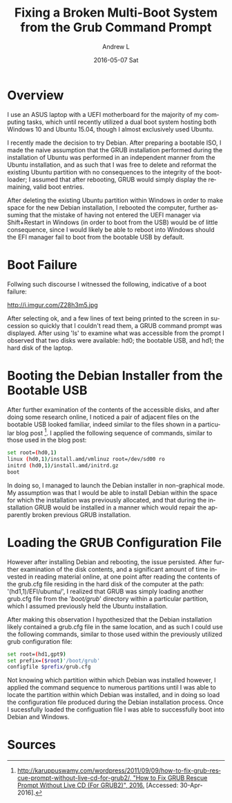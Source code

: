 #+TITLE:       Fixing a Broken Multi-Boot System from the Grub Command Prompt
#+AUTHOR:      Andrew L
#+EMAIL:       adlawren@onyx
#+DATE:        2016-05-07 Sat
#+URI:         /blog/2016/05/07/fixing-a-broken-multi-boot-system-from-the-grub-command-prompt
#+KEYWORDS:    Grub2, Debian, Ubuntu, Windows 10, Dual Boot
#+TAGS:        Grub2, Debian, Ubuntu, Windows 10, Dual Boot
#+LANGUAGE:    en
#+OPTIONS:     H:3 num:nil toc:nil \n:nil ::t |:t ^:nil -:nil f:t *:t <:t
#+DESCRIPTION: Fixing a Broken Multi-Boot System from the Grub Command Prompt

#+OPTIONS: \n:t

* Overview

I use an ASUS laptop with a UEFI motherboard for the majority of my computing tasks, which until recently utilized a dual boot system hosting both Windows 10 and Ubuntu 15.04, though I almost exclusively used Ubuntu.

I recently made the decision to try Debian. After preparing a bootable ISO, I made the naive assumption that the GRUB installation performed during the installation of Ubuntu was performed in an independent manner from the Ubuntu installation, and as such that I was free to delete and reformat the existing Ubuntu partition with no consequences to the integrity of the bootloader; I assumed that after rebooting, GRUB would simply display the remaining, valid boot entries.

After deleting the existing Ubuntu partition within Windows in order to make space for the new Debian installation, I rebooted the computer, further assuming that the mistake of having not entered the UEFI manager via Shift+Restart in Windows (in order to boot from the USB) would be of little consequence, since I would likely be able to reboot into Windows should the EFI manager fail to boot from the bootable USB by default.

* Boot Failure

Follwing such discourse I witnessed the following, indicative of a boot failure:

http://i.imgur.com/Z28h3m5.jpg

After selecting ok, and a few lines of text being printed to the screen in sucession so quickly that I couldn't read them, a GRUB command prompt was displayed. After using 'ls' to examine what was accessible from the prompt I observed that two disks were available: hd0; the bootable USB, and hd1; the hard disk of the laptop.

* Booting the Debian Installer from the Bootable USB

After further examination of the contents of the accessible disks, and after doing some research online, I noticed a pair of adjacent files on the bootable USB looked familiar, indeed similar to the files shown in a particular blog post [1]. I applied the following sequence of commands, similar to those used in the blog post:

#+BEGIN_SRC sh
set root=(hd0,1)  
linux (hd0,1)/install.amd/vmlinuz root=/dev/sd00 ro  
initrd (hd0,1)/install.amd/initrd.gz  
boot  
#+END_SRC

In doing so, I managed to launch the Debian installer in non-graphical mode. My assumption was that I would be able to install Debian within the space for which the installation was previously allocated, and that during the installation GRUB would be installed in a manner which would repair the apparently broken previous GRUB installation.

* Loading the GRUB Configuration File

However after installing Debian and rebooting, the issue persisted. After further examination of the disk contents, and a significant amount of time invested in reading material online, at one point after reading the contents of the grub.cfg file residing in the hard disk of the computer at the path: '(hd1,1)/EFI/ubuntu/', I realized that GRUB was simply loading another grub.cfg file from the '/boot/grub/' directory within a particular partition, which I assumed previously held the Ubuntu installation.

After making this observation I hypothesized that the Debian installation likely contained a grub.cfg file in the same location, and as such I could use the following commands, similar to those used within the previously utilized grub configuration file:

#+BEGIN_SRC sh
set root=(hd1,gpt9)  
set prefix=($root)'/boot/grub'  
configfile $prefix/grub.cfg  
#+END_SRC

Not knowing which partition within which Debian was installed however, I applied the command sequence to numerous partitions until I was able to locate the partition within which Debian was installed, and in doing so load the configuration file produced during the Debian installation process. Once I sucessfully loaded the configuation file I was able to successfully boot into Debian and Windows.

* Sources

[1] [[http://karuppuswamy.com/wordpress/2011/09/09/how-to-fix-grub-rescue-prompt-without-live-cd-for-grub2/][http://karuppuswamy.com/wordpress/2011/09/09/how-to-fix-grub-rescue-prompt-without-live-cd-for-grub2/, "How to Fix GRUB Rescue Prompt Without Live CD (For GRUB2)", 2016.]] [Accessed: 30-Apr-2016].
